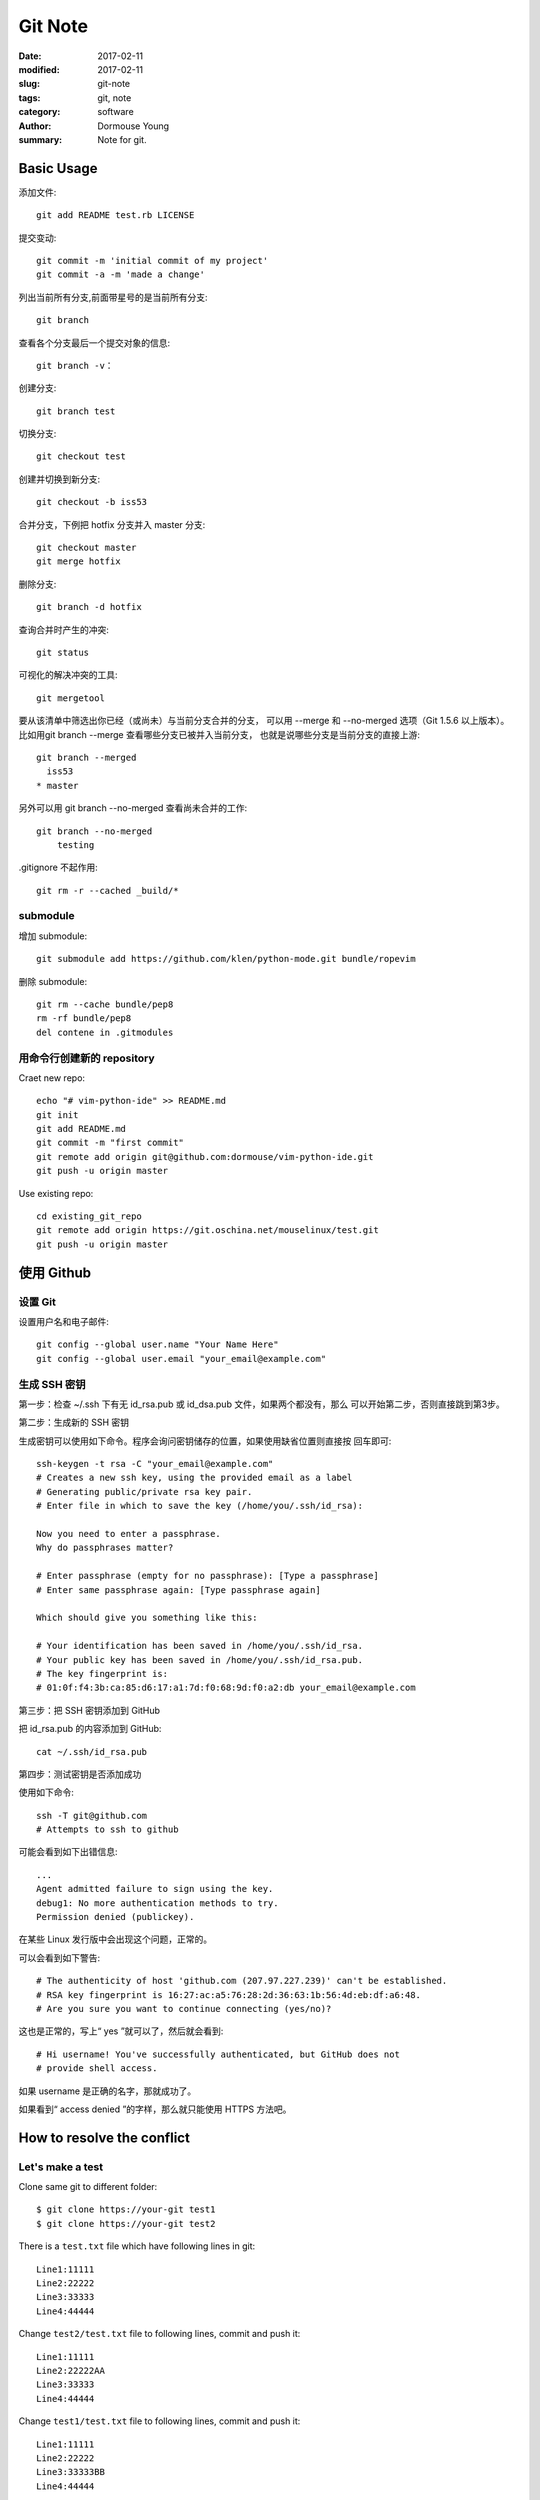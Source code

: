 Git Note
********

:date: 2017-02-11
:modified: 2017-02-11
:slug: git-note
:tags: git, note
:category: software
:author: Dormouse Young
:summary: Note for git.


Basic Usage
===========

添加文件::

    git add README test.rb LICENSE

提交变动::

    git commit -m 'initial commit of my project'
    git commit -a -m 'made a change'

列出当前所有分支,前面带星号的是当前所有分支::

    git branch

查看各个分支最后一个提交对象的信息::

    git branch -v：

创建分支::

    git branch test

切换分支::

    git checkout test

创建并切换到新分支::

    git checkout -b iss53

合并分支，下例把 hotfix 分支并入 master 分支::

    git checkout master
    git merge hotfix

删除分支::

    git branch -d hotfix

查询合并时产生的冲突::

    git status

可视化的解决冲突的工具::

    git mergetool

要从该清单中筛选出你已经（或尚未）与当前分支合并的分支，
可以用 --merge 和 --no-merged 选项（Git 1.5.6 以上版本）。
比如用git branch --merge 查看哪些分支已被并入当前分支，
也就是说哪些分支是当前分支的直接上游::

    git branch --merged
      iss53
    * master

另外可以用 git branch --no-merged 查看尚未合并的工作::

    git branch --no-merged
        testing

.gitignore 不起作用::

    git rm -r --cached _build/*


submodule
---------

增加 submodule::

    git submodule add https://github.com/klen/python-mode.git bundle/ropevim

删除 submodule::

    git rm --cache bundle/pep8
    rm -rf bundle/pep8
    del contene in .gitmodules


用命令行创建新的 repository
---------------------------

Craet new repo::

    echo "# vim-python-ide" >> README.md
    git init
    git add README.md
    git commit -m "first commit"
    git remote add origin git@github.com:dormouse/vim-python-ide.git
    git push -u origin master

Use existing repo::

    cd existing_git_repo
    git remote add origin https://git.oschina.net/mouselinux/test.git
    git push -u origin master

使用 Github
============

.. _setup_git:

设置 Git
---------

设置用户名和电子邮件::

    git config --global user.name "Your Name Here"
    git config --global user.email "your_email@example.com"

生成 SSH 密钥
-------------

第一步：检查 ~/.ssh 下有无 id_rsa.pub 或 id_dsa.pub 文件，如果两个都没有，那么
可以开始第二步，否则直接跳到第3步。

第二步：生成新的 SSH 密钥

生成密钥可以使用如下命令。程序会询问密钥储存的位置，如果使用缺省位置则直接按
回车即可::

    ssh-keygen -t rsa -C "your_email@example.com"
    # Creates a new ssh key, using the provided email as a label
    # Generating public/private rsa key pair.
    # Enter file in which to save the key (/home/you/.ssh/id_rsa):

    Now you need to enter a passphrase.
    Why do passphrases matter?

    # Enter passphrase (empty for no passphrase): [Type a passphrase]
    # Enter same passphrase again: [Type passphrase again]

    Which should give you something like this:

    # Your identification has been saved in /home/you/.ssh/id_rsa.
    # Your public key has been saved in /home/you/.ssh/id_rsa.pub.
    # The key fingerprint is:
    # 01:0f:f4:3b:ca:85:d6:17:a1:7d:f0:68:9d:f0:a2:db your_email@example.com

第三步：把 SSH 密钥添加到 GitHub

把 id_rsa.pub 的内容添加到 GitHub::

    cat ~/.ssh/id_rsa.pub

第四步：测试密钥是否添加成功

使用如下命令::

    ssh -T git@github.com
    # Attempts to ssh to github

可能会看到如下出错信息::

    ...
    Agent admitted failure to sign using the key.
    debug1: No more authentication methods to try.
    Permission denied (publickey).

在某些 Linux 发行版中会出现这个问题，正常的。

可以会看到如下警告::

    # The authenticity of host 'github.com (207.97.227.239)' can't be established.
    # RSA key fingerprint is 16:27:ac:a5:76:28:2d:36:63:1b:56:4d:eb:df:a6:48.
    # Are you sure you want to continue connecting (yes/no)?

这也是正常的，写上“ yes ”就可以了，然后就会看到::

    # Hi username! You've successfully authenticated, but GitHub does not
    # provide shell access.

如果 username 是正确的名字，那就成功了。

如果看到“ access denied ”的字样，那么就只能使用 HTTPS 方法吧。


How to resolve the conflict
===========================

Let's make a test
-----------------

Clone same git to different folder::

    $ git clone https://your-git test1
    $ git clone https://your-git test2

There is a ``test.txt`` file which have following lines in git::

    Line1:11111
    Line2:22222
    Line3:33333
    Line4:44444

Change ``test2/test.txt`` file to following lines, commit and push it::

    Line1:11111
    Line2:22222AA
    Line3:33333
    Line4:44444

Change ``test1/test.txt`` file to following lines, commit and push it::

    Line1:11111
    Line2:22222
    Line3:33333BB
    Line4:44444

Now the remote server will refuse the push, so we have to pull first. And
Now ``test1/test.txt`` will change to following lines::

    Line1:11111
    <<<<<<< HEAD
    Line2:22222
    Line3:33333BB
    =======
    Line2:22222AA
    Line3:33333
    >>>>>>> 763db9d983ae8dec88417684eeab6198af9d4e27
    Line4:44444

Content between ``<<<<<<< HEAD`` and ``=======`` is your local change,
Content between ``=======`` and ``>>>>>>> 763db...`` is remote change.
So just edit ``test1/test.txt`` , commit and push it.
